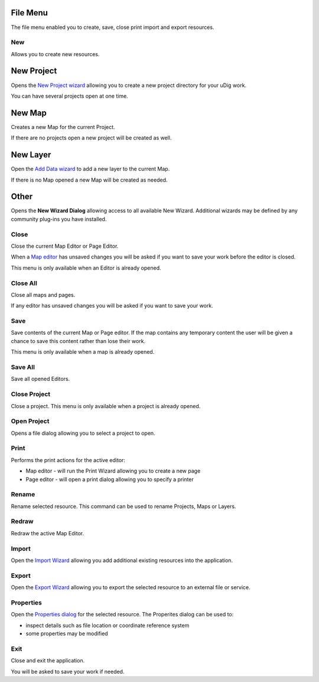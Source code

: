 


File Menu
~~~~~~~~~

The file menu enabled you to create, save, close print import and
export resources.





New
---

Allows you to create new resources.



New Project
~~~~~~~~~~~

Opens the `New Project wizard`_ allowing you to create a new project
directory for your uDig work.

You can have several projects open at one time.



New Map
~~~~~~~

Creates a new Map for the current Project.

If there are no projects open a new project will be created as well.



New Layer
~~~~~~~~~

Open the `Add Data wizard`_ to add a new layer to the current Map.

If there is no Map opened a new Map will be created as needed.



Other
~~~~~

Opens the **New Wizard Dialog** allowing access to all available New
Wizard. Additional wizards may be defined by any community plug-ins
you have installed.



Close
-----

Close the current Map Editor or Page Editor.

When a `Map editor`_ has unsaved changes you will be asked if you want
to save your work before the editor is closed.

This menu is only available when an Editor is already opened.



Close All
---------

Close all maps and pages.

If any editor has unsaved changes you will be asked if you want to
save your work.



Save
----

Save contents of the current Map or Page editor. If the map contains
any temporary content the user will be given a chance to save this
content rather than lose their work.

This menu is only available when a map is already opened.



Save All
--------

Save all opened Editors.



Close Project
-------------

Close a project. This menu is only available when a project is already
opened.



Open Project
------------

Opens a file dialog allowing you to select a project to open.



Print
-----

Performs the print actions for the active editor:


+ Map editor - will run the Print Wizard allowing you to create a new
  page
+ Page editor - will open a print dialog allowing you to specify a
  printer




Rename
------

Rename selected resource. This command can be used to rename Projects,
Maps or Layers.



Redraw
------

Redraw the active Map Editor.



Import
------

Open the `Import Wizard`_ allowing you add additional existing
resources into the application.



Export
------

Open the `Export Wizard`_ allowing you to export the selected resource
to an external file or service.



Properties
----------

Open the `Properties dialog`_ for the selected resource. The
Properites dialog can be used to:


+ inspect details such as file location or coordinate reference system
+ some properties may be modified




Exit
----

Close and exit the application.

You will be asked to save your work if needed.

.. _Properties dialog: Properties dialog.html
.. _New Project wizard: New Project wizard.html
.. _Add Data wizard: Add Data wizard.html
.. _Map editor: Map editor.html
.. _Export Wizard: Export Wizard.html
.. _Import Wizard: Import Wizard.html


